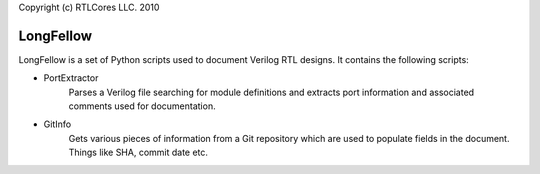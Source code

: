 Copyright (c) RTLCores LLC. 2010

LongFellow
==========
LongFellow is a set of Python scripts used to document Verilog RTL designs. It
contains the following scripts:

* PortExtractor
    Parses a Verilog file searching for module definitions and extracts
    port information and associated comments used for documentation.

* GitInfo
    Gets various pieces of information from a Git repository which are used
    to populate fields in the document. Things like SHA, commit date etc.
